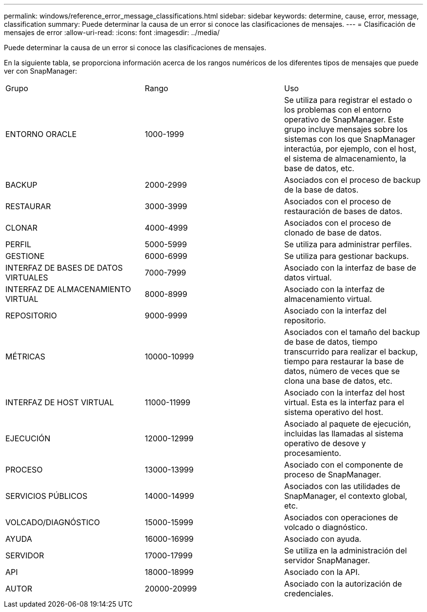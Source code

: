 ---
permalink: windows/reference_error_message_classifications.html 
sidebar: sidebar 
keywords: determine, cause, error, message, classification 
summary: Puede determinar la causa de un error si conoce las clasificaciones de mensajes. 
---
= Clasificación de mensajes de error
:allow-uri-read: 
:icons: font
:imagesdir: ../media/


[role="lead"]
Puede determinar la causa de un error si conoce las clasificaciones de mensajes.

En la siguiente tabla, se proporciona información acerca de los rangos numéricos de los diferentes tipos de mensajes que puede ver con SnapManager:

|===


| Grupo | Rango | Uso 


 a| 
ENTORNO ORACLE
 a| 
1000-1999
 a| 
Se utiliza para registrar el estado o los problemas con el entorno operativo de SnapManager. Este grupo incluye mensajes sobre los sistemas con los que SnapManager interactúa, por ejemplo, con el host, el sistema de almacenamiento, la base de datos, etc.



 a| 
BACKUP
 a| 
2000-2999
 a| 
Asociados con el proceso de backup de la base de datos.



 a| 
RESTAURAR
 a| 
3000-3999
 a| 
Asociados con el proceso de restauración de bases de datos.



 a| 
CLONAR
 a| 
4000-4999
 a| 
Asociados con el proceso de clonado de base de datos.



 a| 
PERFIL
 a| 
5000-5999
 a| 
Se utiliza para administrar perfiles.



 a| 
GESTIONE
 a| 
6000-6999
 a| 
Se utiliza para gestionar backups.



 a| 
INTERFAZ DE BASES DE DATOS VIRTUALES
 a| 
7000-7999
 a| 
Asociado con la interfaz de base de datos virtual.



 a| 
INTERFAZ DE ALMACENAMIENTO VIRTUAL
 a| 
8000-8999
 a| 
Asociado con la interfaz de almacenamiento virtual.



 a| 
REPOSITORIO
 a| 
9000-9999
 a| 
Asociado con la interfaz del repositorio.



 a| 
MÉTRICAS
 a| 
10000-10999
 a| 
Asociados con el tamaño del backup de base de datos, tiempo transcurrido para realizar el backup, tiempo para restaurar la base de datos, número de veces que se clona una base de datos, etc.



 a| 
INTERFAZ DE HOST VIRTUAL
 a| 
11000-11999
 a| 
Asociado con la interfaz del host virtual. Esta es la interfaz para el sistema operativo del host.



 a| 
EJECUCIÓN
 a| 
12000-12999
 a| 
Asociado al paquete de ejecución, incluidas las llamadas al sistema operativo de desove y procesamiento.



 a| 
PROCESO
 a| 
13000-13999
 a| 
Asociado con el componente de proceso de SnapManager.



 a| 
SERVICIOS PÚBLICOS
 a| 
14000-14999
 a| 
Asociados con las utilidades de SnapManager, el contexto global, etc.



 a| 
VOLCADO/DIAGNÓSTICO
 a| 
15000-15999
 a| 
Asociados con operaciones de volcado o diagnóstico.



 a| 
AYUDA
 a| 
16000-16999
 a| 
Asociado con ayuda.



 a| 
SERVIDOR
 a| 
17000-17999
 a| 
Se utiliza en la administración del servidor SnapManager.



 a| 
API
 a| 
18000-18999
 a| 
Asociado con la API.



 a| 
AUTOR
 a| 
20000-20999
 a| 
Asociado con la autorización de credenciales.

|===